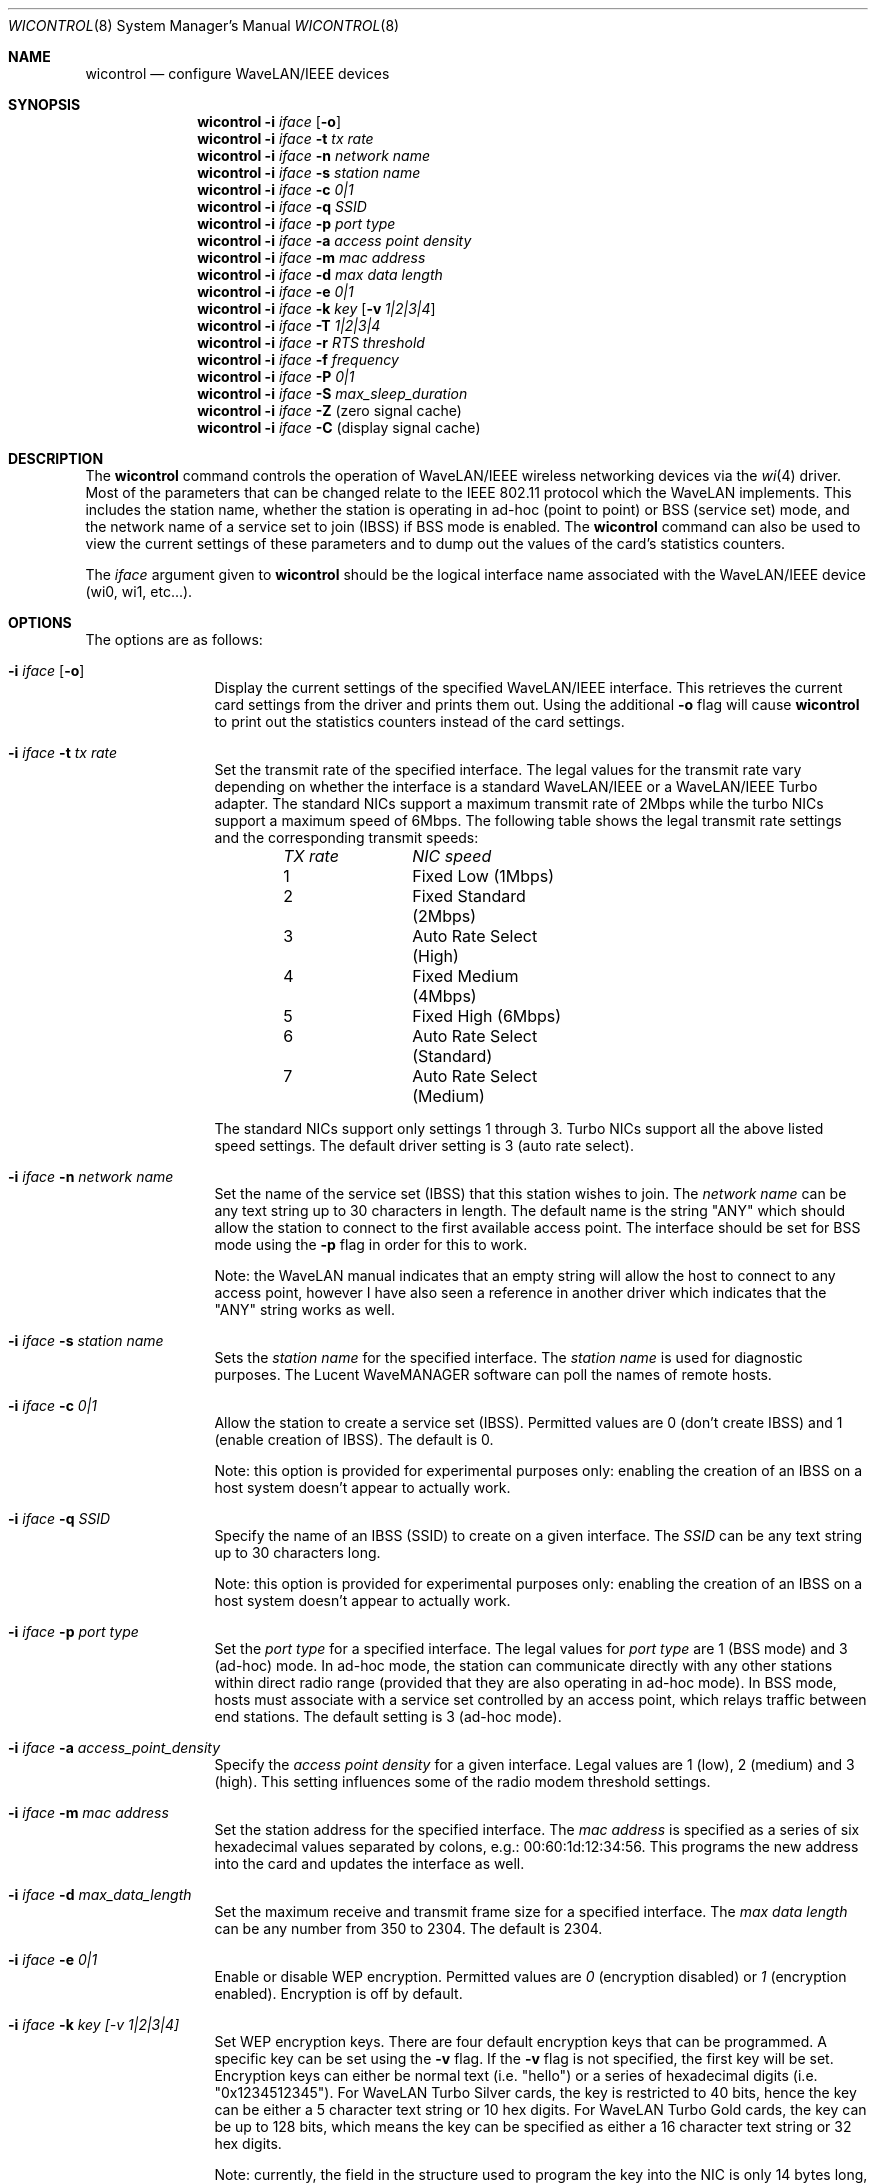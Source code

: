.\" Copyright (c) 1997, 1998, 1999
.\"	Bill Paul <wpaul@ctr.columbia.edu> All rights reserved.
.\"
.\" Redistribution and use in source and binary forms, with or without
.\" modification, are permitted provided that the following conditions
.\" are met:
.\" 1. Redistributions of source code must retain the above copyright
.\"    notice, this list of conditions and the following disclaimer.
.\" 2. Redistributions in binary form must reproduce the above copyright
.\"    notice, this list of conditions and the following disclaimer in the
.\"    documentation and/or other materials provided with the distribution.
.\" 3. All advertising materials mentioning features or use of this software
.\"    must display the following acknowledgement:
.\"	This product includes software developed by Bill Paul.
.\" 4. Neither the name of the author nor the names of any co-contributors
.\"    may be used to endorse or promote products derived from this software
.\"   without specific prior written permission.
.\"
.\" THIS SOFTWARE IS PROVIDED BY Bill Paul AND CONTRIBUTORS ``AS IS'' AND
.\" ANY EXPRESS OR IMPLIED WARRANTIES, INCLUDING, BUT NOT LIMITED TO, THE
.\" IMPLIED WARRANTIES OF MERCHANTABILITY AND FITNESS FOR A PARTICULAR PURPOSE
.\" ARE DISCLAIMED.  IN NO EVENT SHALL Bill Paul OR THE VOICES IN HIS HEAD
.\" BE LIABLE FOR ANY DIRECT, INDIRECT, INCIDENTAL, SPECIAL, EXEMPLARY, OR
.\" CONSEQUENTIAL DAMAGES (INCLUDING, BUT NOT LIMITED TO, PROCUREMENT OF
.\" SUBSTITUTE GOODS OR SERVICES; LOSS OF USE, DATA, OR PROFITS; OR BUSINESS
.\" INTERRUPTION) HOWEVER CAUSED AND ON ANY THEORY OF LIABILITY, WHETHER IN
.\" CONTRACT, STRICT LIABILITY, OR TORT (INCLUDING NEGLIGENCE OR OTHERWISE)
.\" ARISING IN ANY WAY OUT OF THE USE OF THIS SOFTWARE, EVEN IF ADVISED OF
.\" THE POSSIBILITY OF SUCH DAMAGE.
.\"
.\" $FreeBSD$
.\"
.Dd April 21, 1999
.Dt WICONTROL 8
.Os FreeBSD 3.0
.Sh NAME
.Nm wicontrol
.Nd configure WaveLAN/IEEE devices
.Sh SYNOPSIS
.Nm wicontrol
.Fl i Ar iface Op Fl o
.Nm wicontrol
.Fl i Ar iface Fl t Ar tx rate
.Nm wicontrol
.Fl i Ar iface Fl n Ar network name
.Nm wicontrol
.Fl i Ar iface Fl s Ar station name
.Nm wicontrol
.Fl i Ar iface Fl c Ar 0|1
.Nm wicontrol
.Fl i Ar iface Fl q Ar SSID
.Nm wicontrol
.Fl i Ar iface Fl p Ar port type
.Nm wicontrol
.Fl i Ar iface Fl a Ar access point density
.Nm wicontrol
.Fl i Ar iface Fl m Ar mac address
.Nm wicontrol
.Fl i Ar iface Fl d Ar max data length
.Nm wicontrol
.Fl i Ar iface Fl e Ar 0|1
.Nm wicontrol
.Fl i Ar iface Fl k Ar key
.Op Fl v Ar 1|2|3|4
.Nm wicontrol
.Fl i Ar iface Fl T Ar 1|2|3|4
.Nm wicontrol
.Fl i Ar iface Fl r Ar RTS threshold
.Nm wicontrol
.Fl i Ar iface Fl f Ar frequency
.Nm wicontrol
.Fl i Ar iface Fl P Ar 0|1
.Nm wicontrol
.Fl i Ar iface Fl S Ar max_sleep_duration
.Nm wicontrol
.Fl i Ar iface Fl Z
(zero signal cache)
.Nm wicontrol
.Fl i Ar iface Fl C
(display signal cache)
.Sh DESCRIPTION
The
.Nm
command controls the operation of WaveLAN/IEEE wireless networking
devices via the
.Xr wi 4
driver.
Most of the parameters that can be changed relate to the
IEEE 802.11 protocol which the WaveLAN implements.
This includes
the station name, whether the station is operating in ad-hoc (point
to point) or BSS (service set) mode, and the network name of a service
set to join (IBSS) if BSS mode is enabled.
The
.Nm
command can also be used to view the current settings of these parameters
and to dump out the values of the card's statistics counters.
.Pp
The
.Ar iface
argument given to
.Nm
should be the logical interface name associated with the WaveLAN/IEEE
device (wi0, wi1, etc...).
.Sh OPTIONS
The options are as follows:
.Bl -tag -width Fl
.It Fl i Ar iface Op Fl o
Display the current settings of the specified WaveLAN/IEEE interface.
This retrieves the current card settings from the driver and prints them
out.
Using the additional
.Fl o
flag will cause
.Nm
to print out the statistics counters instead of the card settings.
.It Fl i Ar iface Fl t Ar tx rate
Set the transmit rate of the specified interface.
The legal values
for the transmit rate vary depending on whether the interface is a
standard WaveLAN/IEEE or a WaveLAN/IEEE Turbo adapter.
The standard
NICs support a maximum transmit rate of 2Mbps while the turbo NICs
support a maximum speed of 6Mbps.
The following table shows the
legal transmit rate settings and the corresponding transmit speeds:
.Bd -filled -offset indent
.Bl -column "TX rate " "NIC speed "
.Em "TX rate	NIC speed"
1	Fixed Low (1Mbps)
2	Fixed Standard (2Mbps)
3	Auto Rate Select (High)
4	Fixed Medium (4Mbps)
5	Fixed High (6Mbps)
6	Auto Rate Select (Standard)
7	Auto Rate Select (Medium)
.El
.Ed
.Pp
The standard NICs support only settings 1 through 3. Turbo NICs support
all the above listed speed settings.
The default driver setting is 3 (auto rate select).
.It Fl i Ar iface Fl n Ar network name
Set the name of the service set (IBSS) that this station wishes to
join.
The
.Ar network name
can be any text string up to 30 characters in length.
The default name
is the string "ANY" which should allow the station to connect to the first
available access point.
The interface should be set for BSS mode using
the
.Fl p
flag in order for this to work.
.Pp
Note: the WaveLAN manual indicates that an empty string will allow the
host to connect to any access point, however I have also seen a reference
in another driver which indicates that the "ANY" string works as well.
.It Fl i Ar iface Fl s Ar station name
Sets the
.Ar station name
for the specified interface.
The
.Ar station name
is used for diagnostic purposes.
The Lucent WaveMANAGER software can
poll the names of remote hosts.
.It Fl i Ar iface Fl c Ar 0|1
Allow the station to create a service set (IBSS). Permitted values
are 0 (don't create IBSS) and 1 (enable creation of IBSS). The default
is 0.
.Pp
Note: this option is provided for experimental purposes only: enabling
the creation of an IBSS on a host system doesn't appear to actually work.
.It Fl i Ar iface Fl q Ar SSID
Specify the name of an IBSS (SSID) to create on a given interface.
The
.Ar SSID
can be any text string up to 30 characters long.
.Pp
Note: this option is provided for experimental purposes only: enabling
the creation of an IBSS on a host system doesn't appear to actually work.
.It Fl i Ar iface Fl p Ar port type
Set the
.Ar port type
for a specified interface.
The legal values for
.Ar port type
are 1 (BSS mode) and 3 (ad-hoc) mode.
In ad-hoc mode, the station can
communicate directly with any other stations within direct radio range
(provided that they are also operating in ad-hoc mode). In BSS mode,
hosts must associate with a service set controlled by an access point,
which relays traffic between end stations.
The default setting is 3
(ad-hoc mode).
.It Fl i Ar iface Fl a Ar access_point_density
Specify the
.Ar access point density
for a given interface.
Legal values are 1 (low), 2 (medium) and 3 (high).
This setting influences some of the radio modem threshold settings.
.It Fl i Ar iface Fl m Ar mac address
Set the station address for the specified interface.
The
.Ar mac address
is specified as a series of six hexadecimal values separated by colons,
e.g.: 00:60:1d:12:34:56.
This programs the new address into the card
and updates the interface as well.
.It Fl i Ar iface Fl d Ar max_data_length
Set the maximum receive and transmit frame size for a specified interface.
The
.Ar max data length
can be any number from 350 to 2304.
The default is 2304.
.It Fl i Ar iface Fl e Ar 0|1
Enable or disable WEP encryption.
Permitted values are
.Ar 0
(encryption disabled) or
.Ar 1
(encryption enabled). Encryption is off by default.
.It Fl i Ar iface Fl k Ar key "[-v 1|2|3|4]"
Set WEP encryption keys.
There are four default encryption keys
that can be programmed.
A specific key can be set using
the
.Fl v
flag.
If the
.Fl v
flag is not specified, the first key will be set.
Encryption keys
can either be normal text (i.e. "hello") or a series of hexadecimal
digits (i.e. "0x1234512345"). For
WaveLAN Turbo Silver cards, the key is restricted to 40 bits, hence
the key can be either a 5 character text string or 10 hex digits.
For WaveLAN Turbo Gold cards, the key can be up to 128 bits,
which means the key can be specified as either a 16 character text
string or 32 hex digits.
.Pp
Note: currently, the field in the structure used to program the key
into the NIC is only 14 bytes long, not 16.
I'm not sure how this is
supposed to allow 128 bits of key info for the gold cards.
.It Fl i Ar iface Fl T Ar 1|2|3|4
Specify which of the four WEP encryption keys will be used to
encrypt transmitted packets.
.It Fl i Ar iface Fl r Ar RTS threshold
Set the RTS/CTS threshold for a given interface.
This controls the
number of bytes used for the RTS/CTS handshake boundary.
The
.Ar RTS threshold
can be any value between 0 and 2047.
The default is 2347.
.It Fl i Ar iface Fl f Ar frequency
Set the radio frequency of a given interface.
The
.Ar frequency
should be specified as a channel ID as shown in the table below.
The
list of available frequencies is dependent on radio regulations specified
by regional authorities.
Recognized regulatory authorities include
the FCC (United States), ETSI (Europe), France and Japan.
Frequencies
in the table are specified in Mhz.
.Bd -filled -offset indent
.Bl -column "Channel ID " "FCC " "ETSI " "France " "Japan "
.Em "Channel ID	FCC	ETSI	France	Japan"
1	2412	2412	-	-
2	2417	2417	-	-
3	2422	2422	-	-
4	2427	2427	-	-
5	2432	2432	-	-
6	2437	2437	-	-
7	2442	2442	-	-
8	2447	2447	-	-
9	2452	2452	-	-
10	2457	2457	2457	-
11	2462	2462	2462	-
12	-	2467	2467	-
13	-	2472	2472	-
14	-	-	-	2484
.El
.Ed
.Pp
If an illegal channel is specified, the
NIC will revert to its default channel.
For NICs sold in the United States
and Europe, the default channel is 3. For NICs sold in France, the default
channel is 11.
For NICs sold in Japan, the only available channel is 14.
Note that two stations must be set to the same channel in order to
communicate.
.It Fl i Ar iface Fl P Ar 0|1
Enable or disable power management on a given interface.
Enabling
power management uses an alternating sleep/wake protocol to help
conserve power on mobile stations, at the cost of some increased
receive latency.
Power management is off by default.
Note that power
management requires the cooperation of an access point in order to
function; it is not functional in ad-hoc mode.
Also, power management
is only implemented in Lucent WavePOINT firmware version 2.03 or
later, and in WaveLAN PCMCIA adapter firmware 2.00 or later.
Older
revisions will silently ignore the power management setting.
Legal
values for this parameter are 0 (off) and 1 (on).
.It Fl i Ar iface Fl S Ar max_sleep_interval
Specify the sleep interval to use when power management is enabled.
The
.Are max sleep interval
is specified in milliseconds.
The default is 100.
.It Fl i Ar iface Fl Z
Clear the signal strength cache maintained internally by the
.Nm wi
driver.
.It Fl i Ar iface Fl C
Display the cached signal strength information maintained by the
.Nm wi
driver.
The driver retains information about signal strength and
noise level for packets received from different hosts.
The signal
strength and noise level values are displayed in units of dBms.
The signal quality values is produced by subtracting the noise level
from the signal strength (i.e. less noise and better signal yields
better signal quality).
.El
.Sh SEE ALSO
.Xr wi 4 ,
.Xr ifconfig 8
.Sh HISTORY
The
.Nm
command first appeared in
.Fx 3.0 .
.Sh AUTHORS
The
.Nm
command was written by
.An Bill Paul Aq wpaul@ctr.columbia.edu .
